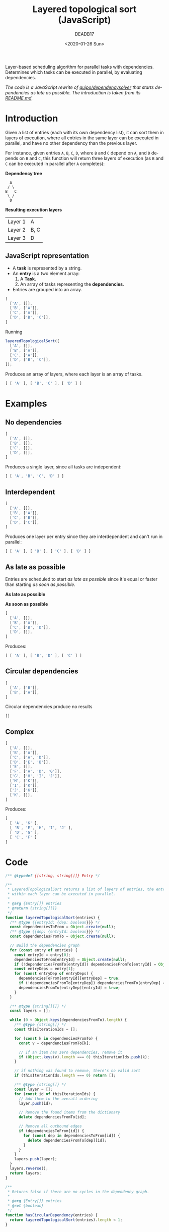 #+title: Layered topological sort (JavaScript)
#+date: <2020-01-26 Sun>
#+AUTHOR: DEADB17
#+EMAIL: deadb17@gmail.com
#+language: en
#+exclude_tags: noexport
#+creator: Emacs 27.0.50 (Org mode 9.3.1)

Layer-based scheduling algorithm for parallel tasks with dependencies. \\
Determines which tasks can be executed in parallel, by evaluating dependencies.

/The code is a JavaScript rewrite of [[https://github.com/quipo/dependencysolver][quipo/dependencysolver]] that starts
dependencies as late as possible. The introduction is taken from its [[https://github.com/quipo/dependencysolver/blob/2b009cb4ddcc2d0c564450ff99dcdc7c8959f79d/README.md][README.md]]./

* Introduction

Given a list of entries (each with its own dependency list), it can sort them in
layers of execution, where all entries in the same layer can be executed in
parallel, and have no other dependency than the previous layer.

For instance, given entries ~A~, ~B~, ~C~, ~D~, where ~B~ and ~C~ depend on ~A~,
and ~D~ depends on ~B~ and ~C~, this function will return three layers of
execution (as ~B~ and ~C~ can be executed in parallel after ~A~ completes):

*Dependency tree*
#+begin_example
    A
   / \
  B   C
   \ /
    D
#+end_example

*Resulting execution layers*
| Layer 1 | A    |
| Layer 2 | B, C |
| Layer 3 | D    |

** JavaScript representation
- A *task* is represented by a string.
- An *entry* is a two element array:
  1. A *Task*.
  2. An array of tasks representing the *dependencies*.
- Entries are grouped into an array.
#+name: example-1
#+begin_src js
  [
    ['A', []],
    ['B', ['A']],
    ['C', ['A']],
    ['D', ['B', 'C']],
  ]
#+end_src

Running
#+begin_src js
  layeredTopologicalSort([
    ['A', []],
    ['B', ['A']],
    ['C', ['A']],
    ['D', ['B', 'C']],
  ]);
#+end_src

#+name: run-example-1
#+begin_src js :noweb yes :results output :exports results :wrap src js
  const entries =
  <<example-1>>
  <<test>>
  tlog([ [ 'A' ], [ 'B', 'C' ], [ 'D' ] ])
#+end_src

Produces an array of layers, where each layer is an array of tasks.

#+RESULTS: run-example-1
#+begin_src js
[ [ 'A' ], [ 'B', 'C' ], [ 'D' ] ]
#+end_src

* Examples
** No dependencies
#+name: example-2
#+begin_src js
  [
    ['A', []],
    ['B', []],
    ['C', []],
    ['D', []],
  ]
#+end_src

#+name: run-example-2
#+begin_src js :noweb yes :results output :exports results :wrap src js
  const entries =
  <<example-2>>
  <<test>>
  tlog([ [ 'A', 'B', 'C', 'D' ] ]);
#+end_src

Produces a single layer, since all tasks are independent:

#+RESULTS: run-example-2
#+begin_src js
[ [ 'A', 'B', 'C', 'D' ] ]
#+end_src

** Interdependent
#+name: example-3
#+begin_src js
  [
    ['A', []],
    ['B', ['A']],
    ['C', ['B']],
    ['D', ['C']],
  ]
#+end_src

#+name: run-example-3
#+begin_src js :noweb yes :results output :exports results :wrap src js
  const entries =
  <<example-3>>
  <<test>>
  tlog([ [ 'A' ], [ 'B' ], [ 'C' ], [ 'D' ] ]);
#+end_src

Produces one layer per entry since they are interdependent and can't run in parallel:

#+RESULTS: run-example-3
#+begin_src js
[ [ 'A' ], [ 'B' ], [ 'C' ], [ 'D' ] ]
#+end_src

** As late as possible
Entries are scheduled to start /as late as possible/ since it's equal or faster
than starting /as soon as possible/.

*As late as possible*
[[./alap.svg]]

*As soon as possible*
[[./asap.svg]]

#+name: example-5
#+begin_src js
  [
    ['A', []],
    ['B', ['A']],
    ['C', ['B', 'D']],
    ['D', []],
  ]
#+end_src

#+name: run-example-5
#+begin_src js :noweb yes :results output :exports results :wrap src js
  const entries =
  <<example-5>>
  <<test>>
  tlog([ [ 'A' ], [ 'B', 'D' ], [ 'C' ] ]);
#+end_src

Produces:

#+RESULTS: run-example-5
#+begin_src js
[ [ 'A' ], [ 'B', 'D' ], [ 'C' ] ]
#+end_src

** Circular dependencies
#+name: example-6
#+begin_src js
  [
    ['A', ['B']],
    ['B', ['A']],
  ]
#+end_src

#+name: run-example-6
#+begin_src js :noweb yes :results output :exports results :wrap src js
  const entries =
  <<example-6>>
  <<test>>
  tlog([]);
#+end_src

Circular dependencies produce no results

#+RESULTS: run-example-6
#+begin_src js
[]
#+end_src

** Complex
#+name: example-4
#+begin_src js
  [
    ['A', []],
    ['B', ['A']],
    ['C', ['A', 'D']],
    ['D', ['E', 'B']],
    ['E', []],
    ['F', ['A', 'D', 'G']],
    ['G', ['H', 'I', 'J']],
    ['H', ['K']],
    ['I', ['K']],
    ['J', ['K']],
    ['K', []],
  ]
#+end_src

#+name: run-example-4
#+begin_src js :noweb yes :results output :exports results :wrap src js
    const entries =
    <<example-4>>
    <<test>>
    tlog([
      [ 'A', 'K' ],
      [ 'B', 'E', 'H', 'I', 'J' ],
      [ 'D', 'G' ],
      [ 'C', 'F' ]
    ]);
#+end_src

Produces:

#+RESULTS: run-example-4
#+begin_src js
[
  [ 'A', 'K' ],
  [ 'B', 'E', 'H', 'I', 'J' ],
  [ 'D', 'G' ],
  [ 'C', 'F' ]
]
#+end_src

* Code
#+name: layeredTopologicalSort
#+begin_src js
  /** @typedef {[string, string[]]} Entry */

  /**
   ,* LayeredTopologicalSort returns a list of layers of entries, the entries
   ,* within each layer can be executed in parallel.
   ,*
   ,* @arg {Entry[]} entries
   ,* @return {string[][]}
   ,*/
  function layeredTopologicalSort(entries) {
    /** @type {{entryId: {dep: boolean}}} */
    const dependenciesToFrom = Object.create(null);
    /** @type {{dep: {entryId: boolean}}} */
    const dependenciesFromTo = Object.create(null);

    // Build the dependencies graph
    for (const entry of entries) {
      const entryId = entry[0];
      dependenciesToFrom[entryId] = Object.create(null);
      if (!dependenciesFromTo[entryId]) dependenciesFromTo[entryId] = Object.create(null);
      const entryDeps = entry[1];
      for (const entryDep of entryDeps) {
        dependenciesToFrom[entryId][entryDep] = true;
        if (!dependenciesFromTo[entryDep]) dependenciesFromTo[entryDep] = Object.create(null);
        dependenciesFromTo[entryDep][entryId] = true;
      }
    }

    /** @type {string[][]} */
    const layers = [];

    while (0 < Object.keys(dependenciesFromTo).length) {
      /** @type {string[]} */
      const thisIterationIds = [];

      for (const k in dependenciesFromTo) {
        const v = dependenciesFromTo[k];

        // If an item has zero dependencies, remove it
        if (Object.keys(v).length === 0) thisIterationIds.push(k);
      }

      // if nothing was found to remove, there's no valid sort
      if (thisIterationIds.length === 0) return [];

      /** @type {string[]} */
      const layer = [];
      for (const id of thisIterationIds) {
        // Add them to the overall ordering
        layer.push(id);

        // Remove the found items from the dictionary
        delete dependenciesFromTo[id];

        // Remove all outbound edges
        if (dependenciesToFrom[id]) {
          for (const dep in dependenciesToFrom[id]) {
            delete dependenciesFromTo[dep][id];
          }
        }
      }
      layers.push(layer);
    }
    layers.reverse();
    return layers;
  }
#+end_src

#+name: extra
#+begin_src js
  /**
   ,* Returns false if there are no cycles in the dependency graph.
   ,*
   ,* @arg {Entry[]} entries
   ,* @ret {boolean}
   ,*/
  function hasCircularDependency(entries) {
    return layeredTopologicalSort(entries).length < 1;
  }
#+end_src

#+begin_src js :noweb yes :tangle layeredTopologicalSort.js :exports none
  <<layeredTopologicalSort>>
  <<extra>>
  export {
    layeredTopologicalSort,
    hasCircularDependency,
  };
#+end_src

#+name: test
#+begin_src js :noweb yes :exports none
  ; <<layeredTopologicalSort>>
  function tlog(expected) {
    const result = layeredTopologicalSort(entries);
    console.log(result);
    const res = JSON.stringify(result);
    const exp = JSON.stringify(expected);
    if (res !== exp) {
      throw `Result does not match expected: ${res} !== ${exp}`;
    };
  }
#+end_src
